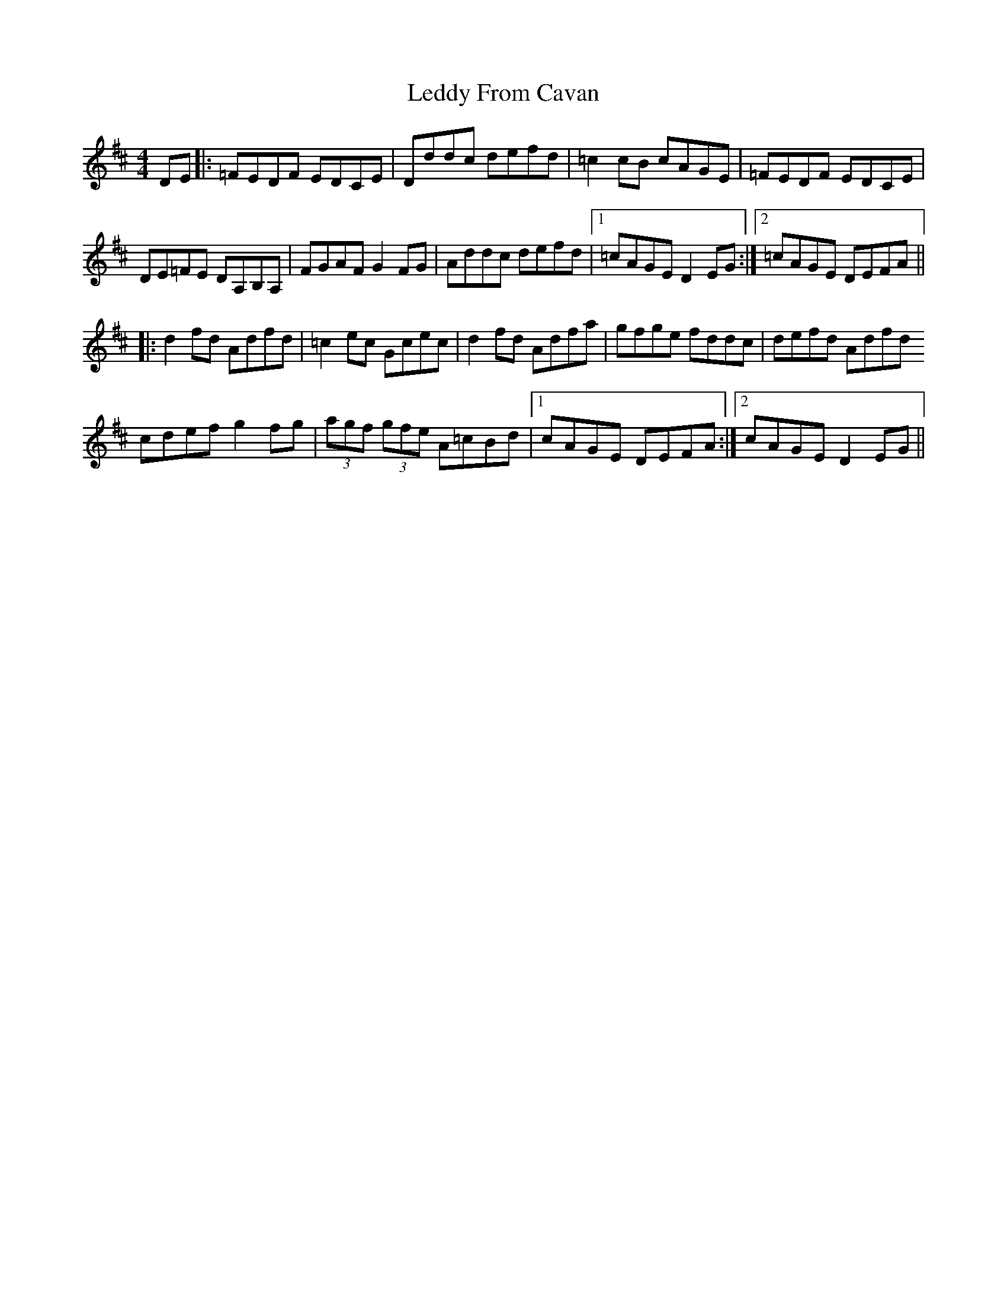 X: 23298
T: Leddy From Cavan
R: reel
M: 4/4
K: Dmajor
DE|:=FEDF EDCE|Dddc defd|=c2 cB cAGE|=FEDF EDCE|
DE=FE DA,B,A,|FGAF G2 FG|Addc defd|1 =cAGE D2 EG:|2 =cAGE DEFA||
|:d2 fd Adfd|=c2 ec Gcec|d2 fd Adfa|gfge fddc|defd Adfd
cdef g2 fg|(3agf (3gfe A=cBd|1 cAGE DEFA:|2 cAGE D2 EG||

